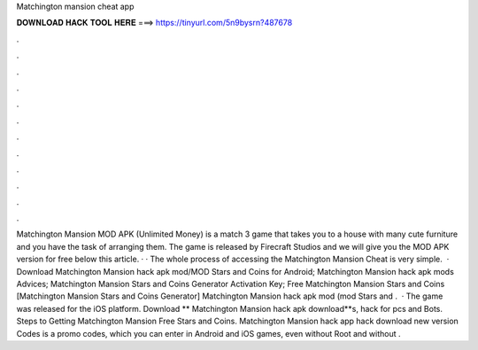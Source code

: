 Matchington mansion cheat app

𝐃𝐎𝐖𝐍𝐋𝐎𝐀𝐃 𝐇𝐀𝐂𝐊 𝐓𝐎𝐎𝐋 𝐇𝐄𝐑𝐄 ===> https://tinyurl.com/5n9bysrn?487678

.

.

.

.

.

.

.

.

.

.

.

.

Matchington Mansion MOD APK (Unlimited Money) is a match 3 game that takes you to a house with many cute furniture and you have the task of arranging them. The game is released by Firecraft Studios and we will give you the MOD APK version for free below this article. · · The whole process of accessing the Matchington Mansion Cheat is very simple.  · Download Matchington Mansion hack apk mod/MOD Stars and Coins for Android; Matchington Mansion hack apk mods Advices; Matchington Mansion Stars and Coins Generator Activation Key; Free Matchington Mansion Stars and Coins [Matchington Mansion Stars and Coins Generator] Matchington Mansion hack apk mod (mod Stars and .  · The game was released for the iOS platform. Download ** Matchington Mansion hack apk download**s, hack for pcs and Bots. Steps to Getting Matchington Mansion Free Stars and Coins. Matchington Mansion hack app hack download new version Codes is a promo codes, which you can enter in Android and iOS games, even without Root and without .